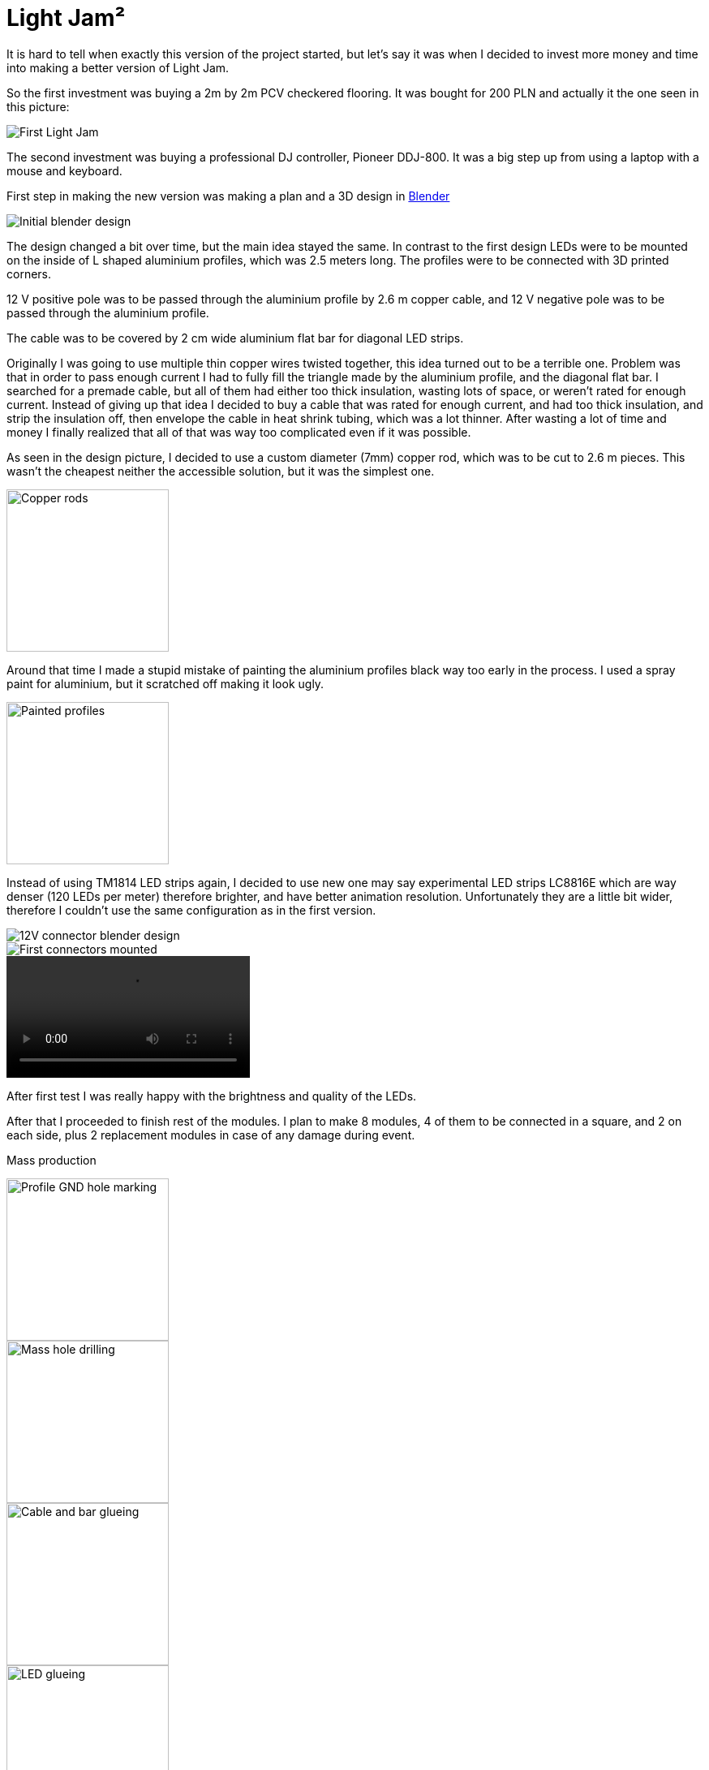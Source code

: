 = Light Jam²

It is hard to tell when exactly this version of the project started, but let's say it was when I decided to invest more money and time into making a better version of Light Jam.

So the first investment was buying a 2m by 2m PCV checkered flooring. It was bought for 200 PLN and actually it the one seen in this picture:

image::../Light Jam v1/Images/First Light Jam.jpg[]

The second investment was buying a professional DJ controller, Pioneer DDJ-800. It was a big step up from using a laptop with a mouse and keyboard.

First step in making the new version was making a plan and a 3D design in https://www.blender.org/[Blender]

image::Images/Initial blender design.png[]

The design changed a bit over time, but the main idea stayed the same.
In contrast to the first design LEDs were to be mounted on the inside of L shaped aluminium profiles, which was 2.5 meters long. The profiles were to be connected with 3D printed corners.

12 V positive pole was to be passed through the aluminium profile by 2.6 m copper cable, and 12 V negative pole was to be passed through the aluminium profile.

The cable was to be covered by 2 cm wide aluminium flat bar for diagonal LED strips.

Originally I was going to use multiple thin copper wires twisted together, this idea turned out to be a terrible one. Problem was that in order to pass enough current I had to fully fill the triangle made by the aluminium profile, and the diagonal flat bar. I searched for a premade cable, but all of them had either too thick insulation, wasting lots of space, or weren't rated for enough current. Instead of giving up that idea I decided to buy a cable that was rated for enough current, and had too thick insulation, and strip the insulation off, then envelope the cable in heat shrink tubing, which was a lot thinner. After wasting a lot of time and money I finally realized that all of that was way too complicated even if it was possible.

As seen in the design picture, I decided to use a custom diameter (7mm) copper rod, which was to be cut to 2.6 m pieces. This wasn't the cheapest neither the accessible solution, but it was the simplest one.

image::Images/Copper rods.jpg[width=200]

Around that time I made a stupid mistake of painting the aluminium profiles black way too early in the process. I used a spray paint for aluminium, but it scratched off making it look ugly.

image::Images/Painted profiles.jpg[width=200]

Instead of using TM1814 LED strips again, I decided to use new one may say experimental LED strips LC8816E which are way denser (120 LEDs per meter) therefore brighter, and have better animation resolution. Unfortunately they are a little bit wider, therefore I couldn't use the same configuration as in the first version.

image::Images/12V connector blender design.png[]

image::Images/First connectors mounted.jpg[]

//TODO (picture of one module with all LEDs mounted)

video::Videos/video_2025-09-10_18-57-43.mp4[]
//TODO rename all videos

After first test I was really happy with the brightness and quality of the LEDs.

After that I proceeded to finish rest of the modules. I plan to make 8 modules, 4 of them to be connected in a square, and 2 on each side, plus 2 replacement modules in case of any damage during event.

Mass production

image::Images/Profile GND hole marking.jpg[width=200]

image::Images/Mass hole drilling.jpg[width=200]

image::Images/Cable and bar glueing.jpg[width=200]

image::Images/LED glueing.jpg[width=200]

image::Images/GND LED cables making.jpg[width=200]
//TODO include more finished modules pictures

image::Images/Hard case.jpg[]

For better sound quality I bought 2 portable bluetooth speakers, which I placed on the sides of the setup. Soundcore Boom 2

In contrast to the first version, this time I decided to use a new (again experimental) LiFePO4 battery which is way denser in terms of energy storage per weight.
//TODO (picture of new battery and power supply)

New battery has a built-in BMS (battery management system), and a much better connection system. For best connection I bought clamp terminals for the battery.
//TODO picture of battery terminals
//TODO tell about different diameters of positive and negative poles

For control, I decided to use a new Freenove ESP32 board. For audio input I decided to use an ADC (analog to digital converter).
//TODO images of new Freenove esp32 and breakout board + ADC audio converter for WLED moon modules audio reactive

It appeared that for LC8816E LEDs a level shifter is not necessary, but probably it would be a good idea to use one anyway.

For connecting the modules together I decided to use: for data - 4 pin connectors, for power - M6 eyelet connectors

Replication steps:
1. Drill holes for GND 2.7 cm from the end of the profile and 1 cm from the edge. Hole diameter 5 mm
2. Tap the holes
3. Remove excess paint from the inside of the profile, and around the screw holes
4. Glue hex nuts aligned with threads for each hole on the outside
5. Glue in prepared insulated copper rod
6. Glue diagonal panel 2 parts at 45° angle
7. Glue 4 LED strips - 2 on diagonal panel + 1 on each side of the profile

To prepare independently:
Copper rod tapped 1 cm at each end, insulated
Eyelet ended LED cables: 4 GND double ended, 2 VCC quadruple ended

//TODO battery powers DJ controller via 12V DC-DC converter (battery voltage can vary from 15V to 5V, while DJ controller needs constant 12V), also ESP32 directly connected to battery thanks to built-in voltage regulator in breakout board

Future plans:

* Make cutout from PVC transparent pipe diffuser for LEDs, held by 3D printed clips, diffusing using thin layer of paper.

* Buy a wheelbarrow for easier transport? or make a custom trolley? or finally get a driving license.

* Make 3D printed version of the logo (metal screw for better durability)

Advertisement:

Since technical side of the project is mostly done, people coming to the event are now the main priority. My friends helped me in making a instagram page
